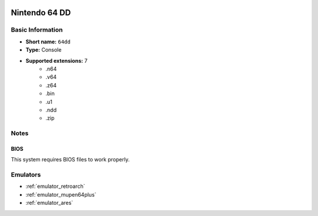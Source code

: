 .. image:: /global/assets/systems/64dd-photo.png
	:width: 25%

.. image:: /global/assets/systems/64dd-logo.png
	:width: 73%

.. _system_64dd:

Nintendo 64 DD
==============

Basic Information
~~~~~~~~~~~~~~~~~
- **Short name:** ``64dd``
- **Type:** Console
- **Supported extensions:** 7
	- .n64
	- .v64
	- .z64
	- .bin
	- .u1
	- .ndd
	- .zip

Notes
~~~~~

BIOS
----

This system requires BIOS files to work properly.

Emulators
~~~~~~~~~
- :ref:`emulator_retroarch`
- :ref:`emulator_mupen64plus`
- :ref:`emulator_ares`